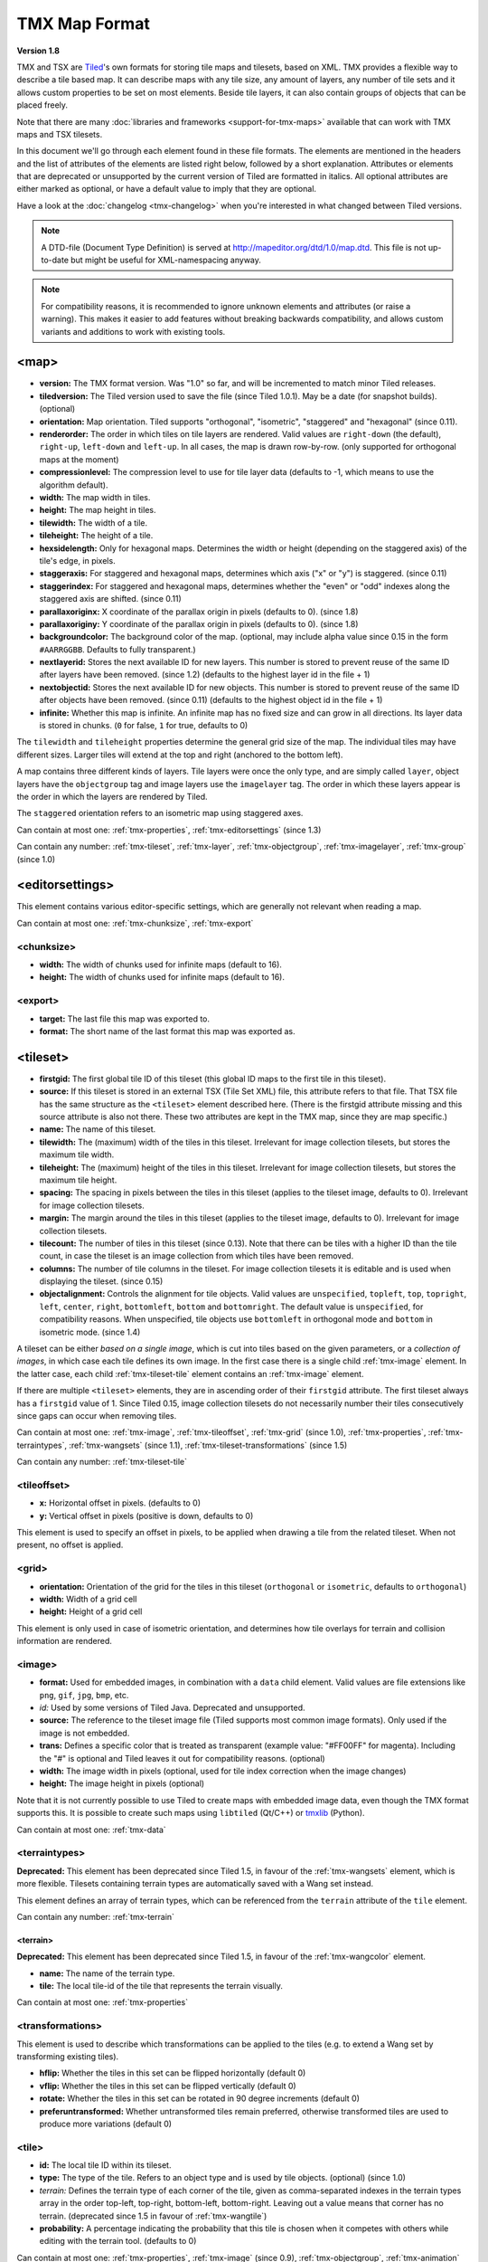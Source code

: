 TMX Map Format
==============

**Version 1.8**

TMX and TSX are `Tiled <http://www.mapeditor.org>`__'s own formats for storing
tile maps and tilesets, based on XML. TMX provides a flexible way to describe a
tile based map. It can describe maps with any tile size, any amount of
layers, any number of tile sets and it allows custom properties to be
set on most elements. Beside tile layers, it can also contain groups of
objects that can be placed freely.

Note that there are many :doc:`libraries and frameworks <support-for-tmx-maps>`
available that can work with TMX maps and TSX tilesets.

In this document we'll go through each element found in these file formats.
The elements are mentioned in the headers and the list of attributes of
the elements are listed right below, followed by a short explanation.
Attributes or elements that are deprecated or unsupported by the current
version of Tiled are formatted in italics. All optional attributes are
either marked as optional, or have a default value to imply that they are
optional.

Have a look at the :doc:`changelog <tmx-changelog>` when you're interested
in what changed between Tiled versions.

.. note::

    A DTD-file (Document Type Definition) is served at
    http://mapeditor.org/dtd/1.0/map.dtd. This file is not up-to-date but might
    be useful for XML-namespacing anyway.

.. note::

    For compatibility reasons, it is recommended to ignore unknown elements and
    attributes (or raise a warning). This makes it easier to add features
    without breaking backwards compatibility, and allows custom variants and
    additions to work with existing tools.

.. _tmx-map:

<map>
-----

-  **version:** The TMX format version. Was "1.0" so far, and will be
   incremented to match minor Tiled releases.
-  **tiledversion:** The Tiled version used to save the file (since Tiled
   1.0.1). May be a date (for snapshot builds). (optional)
-  **orientation:** Map orientation. Tiled supports "orthogonal",
   "isometric", "staggered" and "hexagonal" (since 0.11).
-  **renderorder:** The order in which tiles on tile layers are rendered.
   Valid values are ``right-down`` (the default), ``right-up``,
   ``left-down`` and ``left-up``. In all cases, the map is drawn
   row-by-row. (only supported for orthogonal maps at the moment)
-  **compressionlevel:** The compression level to use for tile layer data
   (defaults to -1, which means to use the algorithm default).
-  **width:** The map width in tiles.
-  **height:** The map height in tiles.
-  **tilewidth:** The width of a tile.
-  **tileheight:** The height of a tile.
-  **hexsidelength:** Only for hexagonal maps. Determines the width or
   height (depending on the staggered axis) of the tile's edge, in
   pixels.
-  **staggeraxis:** For staggered and hexagonal maps, determines which axis
   ("x" or "y") is staggered. (since 0.11)
-  **staggerindex:** For staggered and hexagonal maps, determines whether
   the "even" or "odd" indexes along the staggered axis are shifted.
   (since 0.11)
-  **parallaxoriginx:** X coordinate of the parallax origin in pixels
   (defaults to 0). (since 1.8)
-  **parallaxoriginy:** Y coordinate of the parallax origin in pixels
   (defaults to 0). (since 1.8)
-  **backgroundcolor:** The background color of the map. (optional, may
   include alpha value since 0.15 in the form ``#AARRGGBB``. Defaults to
   fully transparent.)
-  **nextlayerid:** Stores the next available ID for new layers. This
   number is stored to prevent reuse of the same ID after layers have
   been removed. (since 1.2) (defaults to the highest layer id in the file
   + 1)
-  **nextobjectid:** Stores the next available ID for new objects. This
   number is stored to prevent reuse of the same ID after objects have
   been removed. (since 0.11) (defaults to the highest object id in the file
   + 1)
-  **infinite:** Whether this map is infinite. An infinite map has no fixed
   size and can grow in all directions. Its layer data is stored in chunks.
   (``0`` for false, ``1`` for true, defaults to 0)

The ``tilewidth`` and ``tileheight`` properties determine the general
grid size of the map. The individual tiles may have different sizes.
Larger tiles will extend at the top and right (anchored to the bottom
left).

A map contains three different kinds of layers. Tile layers were once
the only type, and are simply called ``layer``, object layers have the
``objectgroup`` tag and image layers use the ``imagelayer`` tag. The
order in which these layers appear is the order in which the layers are
rendered by Tiled.

The ``staggered`` orientation refers to an isometric map using staggered
axes.

Can contain at most one: :ref:`tmx-properties`,
:ref:`tmx-editorsettings` (since 1.3)

Can contain any number: :ref:`tmx-tileset`, :ref:`tmx-layer`,
:ref:`tmx-objectgroup`, :ref:`tmx-imagelayer`, :ref:`tmx-group` (since 1.0)

.. _tmx-editorsettings:

<editorsettings>
----------------

This element contains various editor-specific settings, which are generally
not relevant when reading a map.

Can contain at most one: :ref:`tmx-chunksize`, :ref:`tmx-export`

.. _tmx-chunksize:

<chunksize>
~~~~~~~~~~~

-  **width:** The width of chunks used for infinite maps (default to 16).
-  **height:** The width of chunks used for infinite maps (default to 16).

.. _tmx-export:

<export>
~~~~~~~~

-  **target:** The last file this map was exported to.
-  **format:** The short name of the last format this map was exported as.

.. _tmx-tileset:

<tileset>
---------

-  **firstgid:** The first global tile ID of this tileset (this global ID
   maps to the first tile in this tileset).
-  **source:** If this tileset is stored in an external TSX (Tile Set XML)
   file, this attribute refers to that file. That TSX file has the same
   structure as the ``<tileset>`` element described here. (There is the
   firstgid attribute missing and this source attribute is also not
   there. These two attributes are kept in the TMX map, since they are
   map specific.)
-  **name:** The name of this tileset.
-  **tilewidth:** The (maximum) width of the tiles in this tileset. Irrelevant
   for image collection tilesets, but stores the maximum tile width.
-  **tileheight:** The (maximum) height of the tiles in this tileset.
   Irrelevant for image collection tilesets, but stores the maximum tile
   height.
-  **spacing:** The spacing in pixels between the tiles in this tileset
   (applies to the tileset image, defaults to 0). Irrelevant for image
   collection tilesets.
-  **margin:** The margin around the tiles in this tileset (applies to the
   tileset image, defaults to 0). Irrelevant for image collection tilesets.
-  **tilecount:** The number of tiles in this tileset (since 0.13). Note that
   there can be tiles with a higher ID than the tile count, in case the tileset
   is an image collection from which tiles have been removed.
-  **columns:** The number of tile columns in the tileset. For image
   collection tilesets it is editable and is used when displaying the
   tileset. (since 0.15)
-  **objectalignment:** Controls the alignment for tile objects.
   Valid values are ``unspecified``, ``topleft``, ``top``, ``topright``,
   ``left``, ``center``, ``right``, ``bottomleft``, ``bottom`` and
   ``bottomright``. The default value is ``unspecified``, for compatibility
   reasons. When unspecified, tile objects use ``bottomleft`` in orthogonal mode
   and ``bottom`` in isometric mode. (since 1.4)

A tileset can be either *based on a single image*, which is cut into tiles
based on the given parameters, or a *collection of images*, in which case each
tile defines its own image. In the first case there is a single child
:ref:`tmx-image` element. In the latter case, each child
:ref:`tmx-tileset-tile` element contains an :ref:`tmx-image` element.

If there are multiple ``<tileset>`` elements, they are in ascending
order of their ``firstgid`` attribute. The first tileset always has a
``firstgid`` value of 1. Since Tiled 0.15, image collection tilesets do
not necessarily number their tiles consecutively since gaps can occur
when removing tiles.

Can contain at most one: :ref:`tmx-image`, :ref:`tmx-tileoffset`,
:ref:`tmx-grid` (since 1.0), :ref:`tmx-properties`, :ref:`tmx-terraintypes`,
:ref:`tmx-wangsets` (since 1.1), :ref:`tmx-tileset-transformations` (since 1.5)

Can contain any number: :ref:`tmx-tileset-tile`

.. _tmx-tileoffset:

<tileoffset>
~~~~~~~~~~~~

-  **x:** Horizontal offset in pixels. (defaults to 0)
-  **y:** Vertical offset in pixels (positive is down, defaults to 0)

This element is used to specify an offset in pixels, to be applied when
drawing a tile from the related tileset. When not present, no offset is
applied.

.. _tmx-grid:

<grid>
~~~~~~

-  **orientation:** Orientation of the grid for the tiles in this
   tileset (``orthogonal`` or ``isometric``, defaults to ``orthogonal``)
-  **width:** Width of a grid cell
-  **height:** Height of a grid cell

This element is only used in case of isometric orientation, and
determines how tile overlays for terrain and collision information are
rendered.

.. _tmx-image:

<image>
~~~~~~~

-  **format:** Used for embedded images, in combination with a ``data``
   child element. Valid values are file extensions like ``png``,
   ``gif``, ``jpg``, ``bmp``, etc.
-  *id:* Used by some versions of Tiled Java. Deprecated and unsupported.
-  **source:** The reference to the tileset image file (Tiled supports most
   common image formats). Only used if the image is not embedded.
-  **trans:** Defines a specific color that is treated as transparent
   (example value: "#FF00FF" for magenta). Including the "#" is optional
   and Tiled leaves it out for compatibility reasons. (optional)
-  **width:** The image width in pixels (optional, used for tile index
   correction when the image changes)
-  **height:** The image height in pixels (optional)

Note that it is not currently possible to use Tiled to create maps with
embedded image data, even though the TMX format supports this. It is
possible to create such maps using ``libtiled`` (Qt/C++) or
`tmxlib <https://pypi.python.org/pypi/tmxlib>`__ (Python).

Can contain at most one: :ref:`tmx-data`

.. _tmx-terraintypes:

<terraintypes>
~~~~~~~~~~~~~~

**Deprecated:** This element has been deprecated since Tiled 1.5, in favour of
the :ref:`tmx-wangsets` element, which is more flexible. Tilesets containing
terrain types are automatically saved with a Wang set instead.

This element defines an array of terrain types, which can be referenced
from the ``terrain`` attribute of the ``tile`` element.

Can contain any number: :ref:`tmx-terrain`

.. _tmx-terrain:

<terrain>
^^^^^^^^^

**Deprecated:** This element has been deprecated since Tiled 1.5, in favour of
the :ref:`tmx-wangcolor` element.

-  **name:** The name of the terrain type.
-  **tile:** The local tile-id of the tile that represents the terrain
   visually.

Can contain at most one: :ref:`tmx-properties`

.. _tmx-tileset-transformations:

<transformations>
~~~~~~~~~~~~~~~~~

This element is used to describe which transformations can be applied to the
tiles (e.g. to extend a Wang set by transforming existing tiles).

- **hflip:** Whether the tiles in this set can be flipped horizontally (default 0)
- **vflip:** Whether the tiles in this set can be flipped vertically (default 0)
- **rotate:** Whether the tiles in this set can be rotated in 90 degree increments (default 0)
- **preferuntransformed:** Whether untransformed tiles remain preferred, otherwise
  transformed tiles are used to produce more variations (default 0)

.. _tmx-tileset-tile:

<tile>
~~~~~~

-  **id:** The local tile ID within its tileset.
-  **type:** The type of the tile. Refers to an object type and is used
   by tile objects. (optional) (since 1.0)
-  *terrain:* Defines the terrain type of each corner of the tile,
   given as comma-separated indexes in the terrain types array in the
   order top-left, top-right, bottom-left, bottom-right. Leaving out a
   value means that corner has no terrain. (deprecated since 1.5 in favour of
   :ref:`tmx-wangtile`)
-  **probability:** A percentage indicating the probability that this
   tile is chosen when it competes with others while editing with the
   terrain tool. (defaults to 0)

Can contain at most one: :ref:`tmx-properties`, :ref:`tmx-image` (since
0.9), :ref:`tmx-objectgroup`, :ref:`tmx-animation`

.. _tmx-animation:

<animation>
^^^^^^^^^^^

Contains a list of animation frames.

Each tile can have exactly one animation associated with it. In the
future, there could be support for multiple named animations on a tile.

Can contain any number: :ref:`tmx-frame`

.. _tmx-frame:

<frame>
'''''''

-  **tileid:** The local ID of a tile within the parent
   :ref:`tmx-tileset`.
-  **duration:** How long (in milliseconds) this frame should be displayed
   before advancing to the next frame.

.. _tmx-wangsets:

<wangsets>
~~~~~~~~~~

Contains the list of Wang sets defined for this tileset.

Can contain any number: :ref:`tmx-wangset`

.. _tmx-wangset:

<wangset>
^^^^^^^^^

Defines a list of colors and any number of Wang tiles using these colors.

-  **name:** The name of the Wang set.
-  **tile:** The tile ID of the tile representing this Wang set.

Can contain at most one: :ref:`tmx-properties`

Can contain up to 255: :ref:`tmx-wangcolor` (since Tiled 1.5)

Can contain any number: :ref:`tmx-wangtile`

.. _tmx-wangcolor:

<wangcolor>
'''''''''''

A color that can be used to define the corner and/or edge of a Wang tile.

-  **name:** The name of this color.
-  **color:** The color in ``#RRGGBB`` format (example: ``#c17d11``).
-  **tile:** The tile ID of the tile representing this color.
-  **probability:** The relative probability that this color is chosen
   over others in case of multiple options. (defaults to 0)

Can contain at most one: :ref:`tmx-properties`

.. _tmx-wangtile:

<wangtile>
''''''''''

Defines a Wang tile, by referring to a tile in the tileset and
associating it with a certain Wang ID.

-  **tileid:** The tile ID.
-  **wangid:** "The Wang ID, given by a comma-separated list of indexes
   (starting from 1, because 0 means _unset_) referring to the Wang colors in
   the Wang set in the following order: top, top right, right, bottom right,
   bottom, bottom left, left, top left (since Tiled 1.5). Before Tiled 1.5, the
   Wang ID was saved as a 32-bit unsigned integer stored in the format
   ``0xCECECECE`` (where each C is a corner color and each E is an edge color,
   in reverse order)."
-  *hflip:* Whether the tile is flipped horizontally (removed in Tiled 1.5).
-  *vflip:* Whether the tile is flipped vertically (removed in Tiled 1.5).
-  *dflip:* Whether the tile is flipped on its diagonal (removed in Tiled 1.5).

.. _tmx-layer:

<layer>
-------

All :ref:`tmx-tileset` tags shall occur before the first :ref:`tmx-layer` tag
so that parsers may rely on having the tilesets before needing to resolve
tiles.

-  **id:** Unique ID of the layer. Each layer that added to a map gets
   a unique id. Even if a layer is deleted, no layer ever gets the same
   ID. Can not be changed in Tiled. (since Tiled 1.2)
-  **name:** The name of the layer. (defaults to "")
-  *x:* The x coordinate of the layer in tiles. Defaults to 0 and can not be changed in Tiled.
-  *y:* The y coordinate of the layer in tiles. Defaults to 0 and can not be changed in Tiled.
-  **width:** The width of the layer in tiles. Always the same as the map width for fixed-size maps.
-  **height:** The height of the layer in tiles. Always the same as the map height for fixed-size maps.
-  **opacity:** The opacity of the layer as a value from 0 to 1. Defaults to 1.
-  **visible:** Whether the layer is shown (1) or hidden (0). Defaults to 1.
-  **tintcolor:** A :ref:`tint color <tint-color>` that is multiplied with any tiles drawn by this layer in ``#AARRGGBB`` or ``#RRGGBB`` format (optional).
-  **offsetx:** Horizontal offset for this layer in pixels. Defaults to 0.
   (since 0.14)
-  **offsety:** Vertical offset for this layer in pixels. Defaults to 0.
   (since 0.14)
-  **parallaxx:** Horizontal :ref:`parallax factor <parallax-factor>` for this layer. Defaults to 1. (since 1.5)
-  **parallaxy:** Vertical :ref:`parallax factor <parallax-factor>` for this layer. Defaults to 1. (since 1.5)

Can contain at most one: :ref:`tmx-properties`, :ref:`tmx-data`

.. _tmx-data:

<data>
~~~~~~

-  **encoding:** The encoding used to encode the tile layer data. When used,
   it can be "base64" and "csv" at the moment. (optional)
-  **compression:** The compression used to compress the tile layer data.
   Tiled supports "gzip", "zlib" and (as a compile-time option since Tiled 1.3)
   "zstd".

When no encoding or compression is given, the tiles are stored as
individual XML ``tile`` elements. Next to that, the easiest format to
parse is the "csv" (comma separated values) format.

The base64-encoded and optionally compressed layer data is somewhat more
complicated to parse. First you need to base64-decode it, then you may
need to decompress it. Now you have an array of bytes, which should be
interpreted as an array of unsigned 32-bit integers using little-endian
byte ordering.

Whatever format you choose for your layer data, you will always end up with so
called ":doc:`global-tile-ids`" (gids). They are called "global", since they
may refer to a tile from any of the tilesets used by the map. The IDs also
contain :ref:`flipping flags <gid-tile-flipping>`. The tilesets are always
stored with increasing ``firstgid``\ s.

Can contain any number: :ref:`tmx-tilelayer-tile`, :ref:`tmx-chunk`

.. _tmx-chunk:

<chunk>
~~~~~~~

-  **x:** The x coordinate of the chunk in tiles.
-  **y:** The y coordinate of the chunk in tiles.
-  **width:** The width of the chunk in tiles.
-  **height:** The height of the chunk in tiles.

This is currently added only for infinite maps. The contents of a chunk
element is same as that of the ``data`` element, except it stores the
data of the area specified in the attributes.

Can contain any number: :ref:`tmx-tilelayer-tile`

.. _tmx-tilelayer-tile:

<tile>
~~~~~~

-  **gid:** The global tile ID (default: 0).

Not to be confused with the ``tile`` element inside a ``tileset``, this
element defines the value of a single tile on a tile layer. This is
however the most inefficient way of storing the tile layer data, and
should generally be avoided.

.. _tmx-objectgroup:

<objectgroup>
-------------

-  **id:** Unique ID of the layer. Each layer that added to a map gets
   a unique id. Even if a layer is deleted, no layer ever gets the same
   ID. Can not be changed in Tiled. (since Tiled 1.2)
-  **name:** The name of the object group. (defaults to "")
-  **color:** The color used to display the objects in this group. (defaults
   to gray ("#a0a0a4"))
-  *x:* The x coordinate of the object group in tiles. Defaults to 0 and
   can no longer be changed in Tiled.
-  *y:* The y coordinate of the object group in tiles. Defaults to 0 and
   can no longer be changed in Tiled.
-  *width:* The width of the object group in tiles. Meaningless.
-  *height:* The height of the object group in tiles. Meaningless.
-  **opacity:** The opacity of the layer as a value from 0 to 1. (defaults to
   1)
-  **visible:** Whether the layer is shown (1) or hidden (0). (defaults to 1)
-  **tintcolor:** A color that is multiplied with any tile objects drawn by this layer, in ``#AARRGGBB`` or ``#RRGGBB`` format (optional).
-  **offsetx:** Horizontal offset for this object group in pixels. (defaults
   to 0) (since 0.14)
-  **offsety:** Vertical offset for this object group in pixels. (defaults
   to 0) (since 0.14)
-  **draworder:** Whether the objects are drawn according to the order of
   appearance ("index") or sorted by their y-coordinate ("topdown").
   (defaults to "topdown")

The object group is in fact a map layer, and is hence called "object
layer" in Tiled.

Can contain at most one: :ref:`tmx-properties`

Can contain any number: :ref:`tmx-object`

.. _tmx-object:

<object>
~~~~~~~~

-  **id:** Unique ID of the object. Each object that is placed on a map gets
   a unique id. Even if an object was deleted, no object gets the same
   ID. Can not be changed in Tiled. (since Tiled 0.11)
-  **name:** The name of the object. An arbitrary string. (defaults to "")
-  **type:** The type of the object. An arbitrary string. (defaults to "")
-  **x:** The x coordinate of the object in pixels. (defaults to 0)
-  **y:** The y coordinate of the object in pixels. (defaults to 0)
-  **width:** The width of the object in pixels. (defaults to 0)
-  **height:** The height of the object in pixels. (defaults to 0)
-  **rotation:** The rotation of the object in degrees clockwise around (x, y). 
   (defaults to 0)
-  **gid:** A reference to a tile. (optional)
-  **visible:** Whether the object is shown (1) or hidden (0). (defaults to
   1)
-  **template:** A reference to a :ref:`template file <tmx-template-files>`. (optional)

While tile layers are very suitable for anything repetitive aligned to
the tile grid, sometimes you want to annotate your map with other
information, not necessarily aligned to the grid. Hence the objects have
their coordinates and size in pixels, but you can still easily align
that to the grid when you want to.

You generally use objects to add custom information to your tile map,
such as spawn points, warps, exits, etc.

When the object has a ``gid`` set, then it is represented by the image
of the tile with that global ID. The image alignment currently depends
on the map orientation. In orthogonal orientation it's aligned to the
bottom-left while in isometric it's aligned to the bottom-center. The
image will rotate around the bottom-left or bottom-center, respectively.

When the object has a ``template`` set, it will borrow all the
properties from the specified template, properties saved with the object
will have higher priority, i.e. they will override the template
properties.

Can contain at most one: :ref:`tmx-properties`, :ref:`tmx-ellipse` (since
0.9), :ref:`tmx-point` (since 1.1), :ref:`tmx-polygon`, :ref:`tmx-polyline`,
:ref:`tmx-text` (since 1.0)

.. _tmx-ellipse:

<ellipse>
~~~~~~~~~

Used to mark an object as an ellipse. The existing ``x``, ``y``,
``width`` and ``height`` attributes are used to determine the size of
the ellipse.

.. _tmx-point:

<point>
~~~~~~~~~

Used to mark an object as a point. The existing ``x`` and ``y`` attributes
are used to determine the position of the point.

.. _tmx-polygon:

<polygon>
~~~~~~~~~

-  **points:** A list of x,y coordinates in pixels.

Each ``polygon`` object is made up of a space-delimited list of x,y
coordinates. The origin for these coordinates is the location of the
parent ``object``. By default, the first point is created as 0,0
denoting that the point will originate exactly where the ``object`` is
placed.

.. _tmx-polyline:

<polyline>
~~~~~~~~~~

-  **points:** A list of x,y coordinates in pixels.

A ``polyline`` follows the same placement definition as a ``polygon``
object.

.. _tmx-text:

<text>
~~~~~~

-  **fontfamily:** The font family used (defaults to "sans-serif")
-  **pixelsize:** The size of the font in pixels (not using points,
   because other sizes in the TMX format are also using pixels)
   (defaults to 16)
-  **wrap:** Whether word wrapping is enabled (1) or disabled (0).
   (defaults to 0)
-  **color:** Color of the text in ``#AARRGGBB`` or ``#RRGGBB`` format
   (defaults to #000000)
-  **bold:** Whether the font is bold (1) or not (0). (defaults to 0)
-  **italic:** Whether the font is italic (1) or not (0). (defaults to 0)
-  **underline:** Whether a line should be drawn below the text (1) or
   not (0). (defaults to 0)
-  **strikeout:** Whether a line should be drawn through the text (1) or
   not (0). (defaults to 0)
-  **kerning:** Whether kerning should be used while rendering the text
   (1) or not (0). (defaults to 1)
-  **halign:** Horizontal alignment of the text within the object
   (``left``, ``center``, ``right`` or ``justify``, defaults to ``left``)
   (since Tiled 1.2.1)
-  **valign:** Vertical alignment of the text within the object (``top``
   , ``center`` or ``bottom``, defaults to ``top``)

Used to mark an object as a text object. Contains the actual text as
character data.

For alignment purposes, the bottom of the text is the descender height of
the font, and the top of the text is the ascender height of the font. For
example, ``bottom`` alignment of the word "cat" will leave some space below
the text, even though it is unused for this word with most fonts. Similarly,
``top`` alignment of the word "cat" will leave some space above the "t" with
most fonts, because this space is used for diacritics.

If the text is larger than the object's bounds, it is clipped to the bounds
of the object.

.. _tmx-imagelayer:

<imagelayer>
------------

-  **id:** Unique ID of the layer. Each layer that added to a map gets
   a unique id. Even if a layer is deleted, no layer ever gets the same
   ID. Can not be changed in Tiled. (since Tiled 1.2)
-  **name:** The name of the image layer. (defaults to "")
-  **offsetx:** Horizontal offset of the image layer in pixels. (defaults to
   0) (since 0.15)
-  **offsety:** Vertical offset of the image layer in pixels. (defaults to
   0) (since 0.15)
-  *x:* The x position of the image layer in pixels. (defaults to 0, deprecated
   since 0.15)
-  *y:* The y position of the image layer in pixels. (defaults to 0, deprecated
   since 0.15)
-  **opacity:** The opacity of the layer as a value from 0 to 1. (defaults to
   1)
-  **visible:** Whether the layer is shown (1) or hidden (0). (defaults to 1)
-  **tintcolor:** A color that is multiplied with the image drawn by this layer in ``#AARRGGBB`` or ``#RRGGBB`` format (optional).
-  **repeatx:** Whether the image drawn by this layer is repeated along the X axis. (since Tiled 1.8)
-  **repeaty:** Whether the image drawn by this layer is repeated along the Y axis. (since Tiled 1.8)

A layer consisting of a single image.

Can contain at most one: :ref:`tmx-properties`, :ref:`tmx-image`

.. _tmx-group:

<group>
-------

-  **id:** Unique ID of the layer. Each layer that added to a map gets
   a unique id. Even if a layer is deleted, no layer ever gets the same
   ID. Can not be changed in Tiled. (since Tiled 1.2)
-  **name:** The name of the group layer. (defaults to "")
-  **offsetx:** Horizontal offset of the group layer in pixels. (defaults to
   0)
-  **offsety:** Vertical offset of the group layer in pixels. (defaults to
   0)
-  **opacity:** The opacity of the layer as a value from 0 to 1. (defaults to
   1)
-  **visible:** Whether the layer is shown (1) or hidden (0). (defaults to 1)
-  **tintcolor:** A color that is multiplied with any graphics drawn by any child layers, in ``#AARRGGBB`` or ``#RRGGBB`` format (optional).

A group layer, used to organize the layers of the map in a hierarchy.
Its attributes ``offsetx``, ``offsety``, ``opacity``, ``visible`` and
``tintcolor`` recursively affect child layers.

Can contain at most one: :ref:`tmx-properties`

Can contain any number: :ref:`tmx-layer`,
:ref:`tmx-objectgroup`, :ref:`tmx-imagelayer`, :ref:`tmx-group`

.. _tmx-properties:

<properties>
------------

Wraps any number of custom properties. Can be used as a child of the
``map``, ``tileset``, ``tile`` (when part of a ``tileset``),
``terrain``, ``wangset``, ``wangcolor``, ``layer``, ``objectgroup``,
``object``, ``imagelayer``, ``group`` and ``property`` elements.

Can contain any number: :ref:`tmx-property`

.. _tmx-property:

<property>
~~~~~~~~~~

-  **name:** The name of the property.
-  **type:** The type of the property. Can be ``string`` (default), ``int``,
   ``float``, ``bool``, ``color``, ``file``, ``object`` or ``class`` (since
   0.16, with ``color`` and ``file`` added in 0.17, ``object`` added in 1.4 and
   ``class`` added in 1.8).
-  **propertytype:** The name of the
   :ref:`custom property type <custom-property-types>`, when applicable
   (since 1.8).
-  **value:** The value of the property. (default string is "", default
   number is 0, default boolean is "false", default color is #00000000, default
   file is "." (the current file's parent directory))

Boolean properties have a value of either "true" or "false".

Color properties are stored in the format ``#AARRGGBB``.

File properties are stored as paths relative from the location of the
map file.

Object properties can reference any object on the same map and are stored as an
integer (the ID of the referenced object, or 0 when no object is referenced).
When used on objects in the Tile Collision Editor, they can only refer to
other objects on the same tile.

Class properties will have their member values stored in a nested
:ref:`tmx-properties` element. Only the actually set members are saved. When no
members have been set the ``properties`` element is left out entirely.

When a string property contains newlines, the current version of Tiled
will write out the value as characters contained inside the ``property``
element rather than as the ``value`` attribute. It is possible that a
future version of the TMX format will switch to always saving property
values inside the element rather than as an attribute.

Can contain at most one: :ref:`tmx-properties` (since 1.8)

.. _tmx-template-files:

Template Files
--------------

Templates are saved in their own file, and are referenced by
:ref:`objects <tmx-object>` that are template instances.

.. _tmx-template:

<template>
~~~~~~~~~~

The template root element contains the saved :ref:`map object <tmx-object>`
and a :ref:`tileset <tmx-tileset>` element that points to an external
tileset, if the object is a tile object.

Example of a template file:

   .. code:: xml

    <?xml version="1.0" encoding="UTF-8"?>
    <template>
     <tileset firstgid="1" source="desert.tsx"/>
     <object name="cactus" gid="31" width="81" height="101"/>
    </template>

Can contain at most one: :ref:`tmx-tileset`, :ref:`tmx-object`

--------------

.. figure:: CC-BY-SA.png
   :alt: Creative Commons License

   Creative Commons License

The **TMX Map Format** by https://www.mapeditor.org is licensed under a
`Creative Commons Attribution-ShareAlike 3.0 Unported
License <http://creativecommons.org/licenses/by-sa/3.0/>`__.
